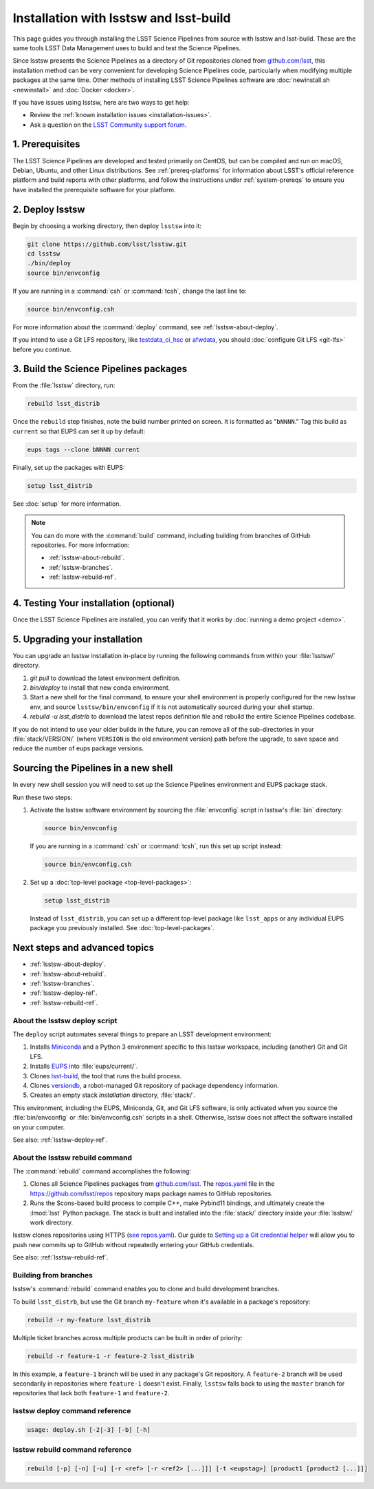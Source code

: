 .. _install-lsstsw:

#######################################
Installation with lsstsw and lsst-build
#######################################

This page guides you through installing the LSST Science Pipelines from source with lsstsw and lsst-build.
These are the same tools LSST Data Management uses to build and test the Science Pipelines.

Since lsstsw presents the Science Pipelines as a directory of Git repositories cloned from `github.com/lsst <https://github.com/lsst>`__, this installation method can be very convenient for developing Science Pipelines code, particularly when modifying multiple packages at the same time.
Other methods of installing LSST Science Pipelines software are :doc:`newinstall.sh <newinstall>` and :doc:`Docker <docker>`.

If you have issues using lsstsw, here are two ways to get help:

- Review the :ref:`known installation issues <installation-issues>`.
- Ask a question on the `LSST Community support forum <https://community.lsst.org/c/support>`_.

.. _lsstsw-prerequisites:

1. Prerequisites
================

The LSST Science Pipelines are developed and tested primarily on CentOS, but can be compiled and run on macOS, Debian, Ubuntu, and other Linux distributions.
See :ref:`prereq-platforms` for information about LSST's official reference platform and build reports with other platforms, and follow the instructions under :ref:`system-prereqs` to ensure you have installed the prerequisite software for your platform.

.. _lsstsw-deploy:

2. Deploy lsstsw
================

Begin by choosing a working directory, then deploy ``lsstsw`` into it:

.. code-block:: bash

   git clone https://github.com/lsst/lsstsw.git
   cd lsstsw
   ./bin/deploy
   source bin/envconfig

If you are running in a :command:`csh` or :command:`tcsh`, change the last line to:

.. code-block:: bash

   source bin/envconfig.csh

For more information about the :command:`deploy` command, see :ref:`lsstsw-about-deploy`.

.. _lsstsw-rebuild:

If you intend to use a Git LFS repository, like `testdata_ci_hsc`_ or `afwdata`_, you should :doc:`configure Git LFS <git-lfs>` before you continue.

3. Build the Science Pipelines packages
=======================================

From the :file:`lsstsw` directory, run:

.. code-block:: bash

   rebuild lsst_distrib

Once the ``rebuild`` step finishes, note the build number printed on screen.
It is formatted as "``bNNNN``."
Tag this build as ``current`` so that EUPS can set it up by default:

.. code-block:: bash

   eups tags --clone bNNNN current

Finally, set up the packages with EUPS:

.. code-block:: bash

   setup lsst_distrib

See :doc:`setup` for more information.

.. note::

   You can do more with the :command:`build` command, including building from branches of GitHub repositories.
   For more information:

   - :ref:`lsstsw-about-rebuild`.
   - :ref:`lsstsw-branches`.
   - :ref:`lsstsw-rebuild-ref`.

.. _lsstsw-testing-your-installation:

4. Testing Your installation (optional)
=======================================

Once the LSST Science Pipelines are installed, you can verify that it works by :doc:`running a demo project <demo>`.

.. _lsstsw-upgrading:

5. Upgrading your installation
==============================

You can upgrade an lsstsw installation in-place by running the following commands from within your :file:`lsstsw/` directory.

1. `git pull` to download the latest environment definition.
2. `bin/deploy` to install that new conda environment.
3. Start a new shell for the final command, to ensure your shell environment is properly configured for the new lsstsw env, and source ``lsstsw/bin/envconfig`` if it is not automatically sourced during your shell startup.
4. `rebuild -u lsst_distrib` to download the latest repos definition file and rebuild the entire Science Pipelines codebase.

If you do not intend to use your older builds in the future, you can remove all of the sub-directories in your :file:`stack/VERSION/` (where ``VERSION`` is the old environment version) path before the upgrade, to save space and reduce the number of eups package versions.

.. _lsstsw-setup:

Sourcing the Pipelines in a new shell
=====================================

In every new shell session you will need to set up the Science Pipelines environment and EUPS package stack.

Run these two steps:

1. Activate the lsstsw software environment by sourcing the :file:`envconfig` script in lsstsw's :file:`bin` directory:

   .. code-block:: bash

      source bin/envconfig

   If you are running in a :command:`csh` or :command:`tcsh`, run this set up script instead:

   .. code-block:: bash

      source bin/envconfig.csh

2. Set up a :doc:`top-level package <top-level-packages>`:

   .. code-block:: bash

      setup lsst_distrib

   Instead of ``lsst_distrib``, you can set up a different top-level package like ``lsst_apps`` or any individual EUPS package you previously installed.
   See :doc:`top-level-packages`.

.. _lsstsw-next:

Next steps and advanced topics
==============================

- :ref:`lsstsw-about-deploy`.
- :ref:`lsstsw-about-rebuild`.
- :ref:`lsstsw-branches`.
- :ref:`lsstsw-deploy-ref`.
- :ref:`lsstsw-rebuild-ref`.

.. _lsstsw-about-deploy:

About the lsstsw deploy script
------------------------------

The ``deploy`` script automates several things to prepare an LSST development environment:

1. Installs Miniconda_ and a Python 3 environment specific to this lsstsw workspace, including (another) Git and Git LFS.
2. Installs EUPS_ into :file:`eups/current/`.
3. Clones `lsst-build`_, the tool that runs the build process.
4. Clones versiondb_, a robot-managed Git repository of package dependency information.
5. Creates an empty stack *installation* directory, :file:`stack/`.

This environment, including the EUPS, Miniconda, Git, and Git LFS software, is only activated when you source the :file:`bin/envconfig` or :file:`bin/envconfig.csh` scripts in a shell.
Otherwise, lsstsw does not affect the software installed on your computer.

See also: :ref:`lsstsw-deploy-ref`.

.. _lsstsw-about-rebuild:

About the lsstsw rebuild command
--------------------------------

The :command:`rebuild` command accomplishes the following:

1. Clones all Science Pipelines packages from `github.com/lsst <https://github.com/lsst>`__.
   The `repos.yaml`_ file in the https://github.com/lsst/repos repository maps package names to GitHub repositories.

2. Runs the Scons-based build process to compile C++, make Pybind11 bindings, and ultimately create the :lmod:`lsst` Python package.
   The stack is built and installed into the :file:`stack/` directory inside your :file:`lsstsw/` work directory.

lsstsw clones repositories using HTTPS (`see repos.yaml <https://github.com/lsst/repos/blob/master/etc/repos.yaml>`_).
Our guide to `Setting up a Git credential helper <http://developer.lsst.io/en/latest/tools/git_lfs.html>`_ will allow you to push new commits up to GitHub without repeatedly entering your GitHub credentials.

See also: :ref:`lsstsw-rebuild-ref`.

.. _lsstsw-branches:

Building from branches
----------------------

lsstsw's :command:`rebuild` command enables you to clone and build development branches.

To build ``lsst_distrb``, but use the Git branch ``my-feature`` when it's available in a package's repository:

.. code-block:: bash

   rebuild -r my-feature lsst_distrib

Multiple ticket branches across multiple products can be built in order of priority:

.. code-block:: bash

   rebuild -r feature-1 -r feature-2 lsst_distrib

In this example, a ``feature-1`` branch will be used in any package's Git repository.
A ``feature-2`` branch will be used secondarily in repositories where ``feature-1`` doesn't exist.
Finally, ``lsstsw`` falls back to using the ``master`` branch for repositories that lack both ``feature-1`` and ``feature-2``.

.. _lsstsw-deploy-ref:

lsstsw deploy command reference
-------------------------------

.. program:: deploy

.. code-block:: text

   usage: deploy.sh [-2|-3] [-b] [-h]

.. option:: -b

   Use bleeding-edge conda packages.

.. option:: -h

   Print the help message.

.. option:: -r REF

   Use a particular git ref of the conda packages in scipipe_conda_env.

.. _lsstsw-rebuild-ref:

lsstsw rebuild command reference
--------------------------------

.. program:: rebuild

.. code-block:: text

   rebuild [-p] [-n] [-u] [-r <ref> [-r <ref2> [...]]] [-t <eupstag>] [product1 [product2 [...]]]

.. option:: -p

   Prep only.

.. option:: -n

   Do not run :command:`git fetch` in already-downloaded repositories.

.. option:: -u

   Update the :file:`repos.yaml` package index to the ``master`` branch on GitHub of https://github.com/lsst/repos.

.. option:: -r <git ref>

   Rebuild using the Git ref.
   A Git ref can be a branch name, tag, or commit SHA.
   Multiple ``-r`` arguments can be given, in order or priority.

.. option:: -t

   EUPS tag.

.. _lsst-build: https://github.com/lsst/lsst_build
.. _versiondb: https://github.com/lsst/versiondb
.. _EUPS: https://github.com/RobertLuptonTheGood/eups
.. _Miniconda: http://conda.pydata.org/miniconda.html
.. _`repos.yaml`: https://github.com/lsst/repos/blob/master/etc/repos.yaml
.. _`testdata_ci_hsc`: https://github.com/lsst/testdata_ci_hsc
.. _`afwdata`: https://github.com/lsst/afwdata
